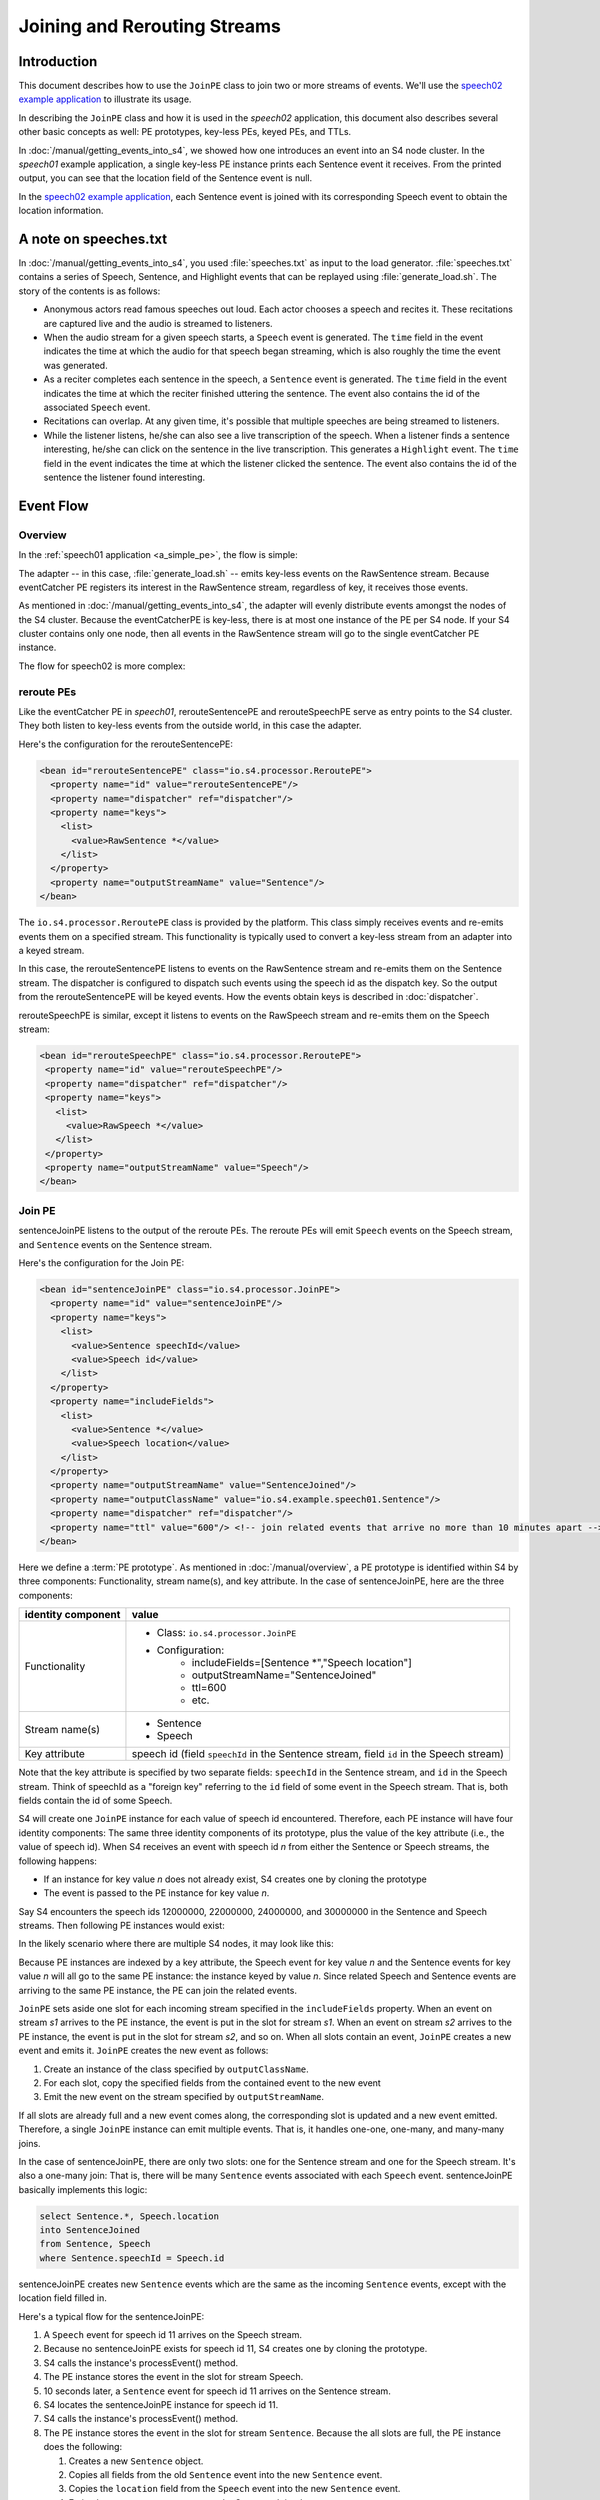 .. index:: application, example, speech02, PE prototype, keyed PE, key-less PE, join, TTL

Joining and Rerouting Streams
===============

Introduction
------------

This document describes how to use the ``JoinPE`` class to join two or more streams of events. We'll use the `speech02 example application <https://github.com/s4/examples/tree/master/speech02>`_ to illustrate its usage.

In describing the ``JoinPE`` class and how it is used in the *speech02* application, this document also describes several other basic concepts as well: PE prototypes, key-less PEs, keyed PEs, and TTLs.

In :doc:`/manual/getting_events_into_s4`, we showed how one introduces an event into an S4 node cluster. In the *speech01* example application, a single key-less PE instance prints each Sentence event it receives. From the printed output, you can see that the location field of the Sentence event is null.

In the `speech02 example application <https://github.com/s4/examples/tree/master/speech02>`_, each Sentence event is joined with its corresponding Speech event to obtain the location information.


A note on speeches.txt
----------------------

In :doc:`/manual/getting_events_into_s4`, you used :file:`speeches.txt` as input to the load generator. :file:`speeches.txt` contains a series of Speech, Sentence, and Highlight events that can be replayed using :file:`generate_load.sh`. The story of the contents is as follows:

* Anonymous actors read famous speeches out loud. Each actor chooses a speech and recites it. These recitations are captured live and the audio is streamed to listeners.
* When the audio stream for a given speech starts, a ``Speech`` event is generated. The ``time`` field in the event indicates the time at which the audio for that speech began streaming, which is also roughly the time the event was generated.
* As a reciter completes each sentence in the speech, a ``Sentence`` event is generated. The ``time`` field in the event indicates the time at which the reciter finished uttering the sentence. The event also contains the id of the associated ``Speech`` event.
* Recitations can overlap. At any given time, it's possible that multiple speeches are being streamed to listeners.
* While the listener listens, he/she can also see a live transcription of the speech. When a listener finds a sentence interesting, he/she can click on the sentence in the live transcription. This generates a ``Highlight`` event. The ``time`` field in the event indicates the time at which the listener clicked the sentence. The event also contains the id of the sentence the listener found interesting.

Event Flow
----------

Overview
^^^^^^^^

In the :ref:`speech01 application <a_simple_pe>`, the flow is simple:

.. image:: /../_static/speech01_flow.png

The adapter -- in this case, :file:`generate_load.sh` -- emits key-less events on the RawSentence stream. Because eventCatcher PE registers its interest in the RawSentence stream, regardless of key, it receives those events.

As mentioned in :doc:`/manual/getting_events_into_s4`, the adapter will evenly distribute events amongst the nodes of the S4 cluster. Because the eventCatcherPE is key-less, there is at most one instance of the PE per S4 node. If your S4 cluster contains only one node, then all events in the RawSentence stream will go to the single eventCatcher PE instance.

The flow for speech02 is more complex:

.. image:: /../_static/speech02_flow.png

reroute PEs
^^^^^^^^^^^^^^^^^^^^^^^^^^^^^^^

Like the eventCatcher PE in *speech01*, rerouteSentencePE and rerouteSpeechPE serve as entry points to the S4 cluster. They both listen to key-less events from the outside world, in this case the adapter. 

Here's the configuration for the rerouteSentencePE:

.. code-block:: xml

  <bean id="rerouteSentencePE" class="io.s4.processor.ReroutePE">
    <property name="id" value="rerouteSentencePE"/>
    <property name="dispatcher" ref="dispatcher"/>
    <property name="keys">
      <list>
        <value>RawSentence *</value>
      </list>
    </property>
    <property name="outputStreamName" value="Sentence"/>
  </bean>

The ``io.s4.processor.ReroutePE`` class is provided by the platform. This class simply receives events and re-emits events them on a specified stream. This functionality is typically used to convert a key-less stream from an adapter into a keyed stream.

In this case, the rerouteSentencePE listens to events on the RawSentence stream and re-emits them on the Sentence stream. The dispatcher is configured to dispatch such events using the speech id as the dispatch key. So the output from the rerouteSentencePE will be keyed events. How the events obtain keys is described in :doc:`dispatcher`.

rerouteSpeechPE is similar, except it listens to events on the RawSpeech stream and re-emits them on the Speech stream:

.. code-block:: xml

 <bean id="rerouteSpeechPE" class="io.s4.processor.ReroutePE">
  <property name="id" value="rerouteSpeechPE"/>
  <property name="dispatcher" ref="dispatcher"/>
  <property name="keys">
    <list>
      <value>RawSpeech *</value>
    </list>
  </property>
  <property name="outputStreamName" value="Speech"/>
 </bean>


Join PE
^^^^^^^

sentenceJoinPE listens to the output of the reroute PEs. The reroute PEs will emit ``Speech`` events on the Speech stream, and ``Sentence`` events on the Sentence stream.

Here's the configuration for the Join PE:

.. code-block:: xml

	<bean id="sentenceJoinPE" class="io.s4.processor.JoinPE">
	  <property name="id" value="sentenceJoinPE"/>
	  <property name="keys">
	    <list>
	      <value>Sentence speechId</value>
	      <value>Speech id</value>
	    </list>
	  </property>
	  <property name="includeFields">
	    <list>
	      <value>Sentence *</value>
	      <value>Speech location</value>
	    </list>
	  </property>
	  <property name="outputStreamName" value="SentenceJoined"/>
	  <property name="outputClassName" value="io.s4.example.speech01.Sentence"/>
	  <property name="dispatcher" ref="dispatcher"/>
	  <property name="ttl" value="600"/> <!-- join related events that arrive no more than 10 minutes apart -->
	</bean>

Here we define a :term:`PE prototype`. As mentioned in :doc:`/manual/overview`, a PE prototype is identified within S4 by three components: Functionality, stream name(s), and key attribute. In the case of sentenceJoinPE, here are the three components:

=====================   =====================================================
identity component      value
=====================   =====================================================
Functionality           * Class: ``io.s4.processor.JoinPE``
                        * Configuration:
                           * includeFields=[Sentence \*","Speech location"]
                           * outputStreamName="SentenceJoined"
                           * ttl=600
                           * etc.
Stream name(s)          * Sentence
                        * Speech
Key attribute           speech id (field ``speechId`` in the Sentence stream, field ``id`` in the Speech stream)
=====================   =====================================================

Note that the key attribute is specified by two separate fields: ``speechId`` in the Sentence stream, and ``id`` in the Speech stream. Think of speechId as a "foreign key" referring to the ``id`` field of some event in the Speech stream. That is, both fields contain the id of some Speech.

S4 will create one ``JoinPE`` instance for each value of speech id encountered. Therefore, each PE instance will have four identity components: The same three identity components of its prototype, plus the value of the key attribute (i.e., the value of speech id). When S4 receives an event with speech id *n* from either the Sentence or Speech streams, the following happens:
 
* If an instance for key value *n* does not already exist, S4 creates one by cloning the prototype
* The event is passed to the PE instance for key value *n*.

Say S4 encounters the speech ids 12000000, 22000000, 24000000, and 30000000 in the Sentence and Speech streams. Then following PE instances would exist:

.. image:: /../_static/joinPEa.png

In the likely scenario where there are multiple S4 nodes, it may look like this:

.. image:: /../_static/joinPEb.png

Because PE instances are indexed by a key attribute, the Speech event for key value *n* and the Sentence events for key value *n* will all go to the same PE instance: the instance keyed by value *n*. Since related Speech and Sentence events are arriving to the same PE instance, the PE can join the related events.

``JoinPE`` sets aside one slot for each incoming stream specified in the ``includeFields`` property. When an event on stream *s1* arrives to the PE instance, the event is put in the slot for stream *s1*. When an event on stream *s2* arrives to the PE instance, the event is put in the slot for stream *s2*, and so on. When all slots contain an event, ``JoinPE`` creates a new event and emits it. ``JoinPE`` creates the new event as follows:

1. Create an instance of the class specified by ``outputClassName``.
2. For each slot, copy the specified fields from the contained event to the new event
3. Emit the new event on the stream specified by ``outputStreamName``.

If all slots are already full and a new event comes along, the corresponding slot is updated and a new event emitted. Therefore, a single ``JoinPE`` instance can emit multiple events. That is, it handles one-one, one-many, and many-many joins.

In the case of sentenceJoinPE, there are only two slots: one for the Sentence stream and one for the Speech stream. It's also a one-many join: That is, there will be many ``Sentence`` events associated with each ``Speech`` event. sentenceJoinPE basically implements this logic:

.. code-block:: sql

   select Sentence.*, Speech.location
   into SentenceJoined
   from Sentence, Speech
   where Sentence.speechId = Speech.id

sentenceJoinPE creates new ``Sentence`` events which are the same as the incoming ``Sentence`` events, except with the location field filled in.

Here's a typical flow for the sentenceJoinPE:

#. A ``Speech`` event for speech id 11 arrives on the Speech stream.
#. Because no sentenceJoinPE exists for speech id 11, S4 creates one by cloning the prototype.
#. S4 calls the instance's processEvent() method.
#. The PE instance stores the event in the slot for stream Speech.
#. 10 seconds later, a ``Sentence`` event for speech id 11 arrives on the Sentence stream.
#. S4 locates the sentenceJoinPE instance for speech id 11.
#. S4 calls the instance's processEvent() method.
#. The PE instance stores the event in the slot for stream ``Sentence``. Because the all slots are full, the PE instance does the following:

   #. Creates a new ``Sentence`` object.
   #. Copies all fields from the old ``Sentence`` event into the new ``Sentence`` event.
   #. Copies the ``location`` field from the ``Speech`` event into the new ``Sentence`` event.
   #. Emits the new ``Sentence`` event onto the SentenceJoined stream.
9. 4 seconds later,  another ``Sentence`` event for speech id 11 arrives on the Sentence stream.
#. S4 locates the sentenceJoinPE instance for speech id 11.
#. S4 calls the instance's processEvent() method.
#. The PE instance replaces the existing event in the slot for stream Sentence with the newly arrived event. Because all slots are full, the PE instance repeats the above steps for emitting a new event.


sentenceJoinPE's ``ttl`` property is set to 600 seconds (10 minutes). The framework will consider the PE instance for speech id *n* dead if that instance receives no events for 10 minutes. If an event for speech id *n* arrives after that 10 minute period of idleness, then a new instance for value *n* will be created with all slots reset. Therefore, a join succeeds only if the related events arrive within 10 minutes of each other.

The sentenceJoinPE uses the configured dispatcher to dispatch the events to the appropriate nodes. The dispatcher is described in :doc:`dispatcher`.

Join PE Caveats
^^^^^^^^^^^^^^^

The ``JoinPE`` will fail to join properly if multiple events arrive to one slot and some of the other slots are empty.

Using the speech02 application as an example, consider this case:

#. A ``Sentence`` event for speech id 11 arrives on the Speech stream.
#. Because no sentenceJoinPE exists for speech id 11, S4 creates one by cloning the prototype.
#. S4 calls the instance's processEvent() method.
#. The PE instance stores the event in the slot for stream Sentence.
#. 10 seconds later, another ``Sentence`` event for speech id 11 arrives on the Sentence stream.
#. S4 locates the sentenceJoinPE instance for speech id 11.
#. S4 calls the instance's processEvent() method.
#. The PE instance replaces the existing event in the slot for stream Sentence with the newly arrived event. The old event is forgotten without ever being joined to its corresponding Speech event.
#. A few seconds later, a ``Speech`` event for speech id 11 arrives on the Speech stream.
#. S4 locates the sentenceJoinPE instance for speech id 11.
#. S4 calls the instance's processEvent() method.
#. The PE instance stores the event in the slot for stream Speech.  Because the all slots are full, the PE instance emits a new event.

In this case, two Sentence events arrived before the Speech event arrived. As a result, one of the Sentence events was not joined to its corresponding Speech event.

If you play back the :file:`speeches.txt` file at a high enough rate and use multiple S4 nodes, you will see cases of this, even though no such ordering can be found in the file.

reroute PEs revisited
^^^^^^^^^^^^^^^^^^^^^^^^^^^^^^^

As with the sentenceJoinPE definition, the rerouteSentencePE definition creates an instance of a :term:`PE Prototype`. In this case, however, it has only 2 identity components:

=====================   =====================================================
identity component      value
=====================   =====================================================
Functionality           * Class: ``io.s4.processor.ReroutePE``
                        * Configuration:
                           * outputStreamName="Sentence"
                           * etc.
Stream name(s)          * RawSpeech
Key attribute           None, this is a prototype for a key-less PE
=====================   =====================================================

Because the PE is key-less, there is at most one instance per S4 node:

.. image:: /../_static/joinPEc.png



Building and running the *speech02* example
-------------------------------------------

This section assumes you have first built the *speech01* example application according to :doc:`/manual/getting_events_into_s4`.

To run the *speech02* example, do the following:

#. ``cd ${SOURCE_BASE}/examples/speech02``
#. Build (follow instructions in `README <https://github.com/s4/examples/blob/master/speech02/README.md>`_)
#. ``cd ${IMAGE_BASE}/s4_apps``
#. remove any apps you might already have in the image: ``rm -fr ${IMAGE_BASE}/s4_apps/*``
#. ``tar xzf ${SOURCE_BASE}/examples/speech02/target/speech02-*.tar.gz``
#. ``cd ../bin``
#. kill any previous instance of S4 you might have running
#. start S4: ``s4_start.sh &``
#. Pipe the first ten lines of a sample input file into the load generator:

.. code-block:: bash

  head -10 ${SOURCE_BASE}/examples/testinput/speeches.txt | \
  generate_load.sh -x -r 2 -u ../s4_apps/speech02/lib/speech01-0.0.0.1.jar -

It is correct that the command refers to the *speech01* jar in the *speech02* application. *speech02* has no code of its own, just a configuration. It entirely depends on code from the platform and from *speech01*.
  
This command will emit events at roughly 2 events per second (as specified by ``-r 2``).

You should see messages like the following on standard output::

   Sentence is 'Four score and seven years ago our fathers brought forth on this continent a new nation, conceived in liberty and dedicated to the proposition that all men are created equal.', location gettysburg, pa, us
   Sentence is 'Now we are engaged in a great civil war, testing whether that nation or any nation so conceived and so dedicated can long endure.', location gettysburg, pa, us
   Sentence is 'We are met on a great battlefield of that war.', location gettysburg, pa, us
   Sentence is 'We have come to dedicate a portion of that field as a final resting-place for those who here gave their lives that that nation might live.', location gettysburg, pa, us
   Emitted 9 events

*speech02* produces the same messages as the *speech01* example application, except the location field is now filled in.
